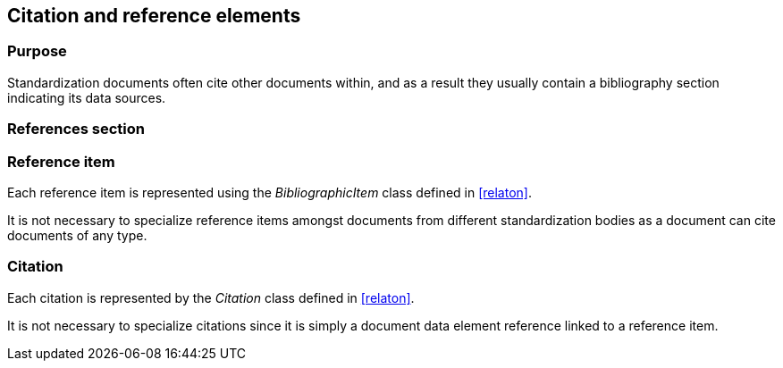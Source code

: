 
[[standardsreferencessection]]
== Citation and reference elements

=== Purpose

Standardization documents often cite other documents within,
and as a result they usually contain a bibliography section
indicating its data sources.

=== References section


[datamodel_diagram,./models/views/References.yml]

[datamodel_attributes_table,./models/models/StandardReferencesSection.yml]

[datamodel_attributes_table,./models/models/BibliographicItem.yml]

[datamodel_attributes_table,./models/models/Citation.yml]



=== Reference item

Each reference item is represented using the _BibliographicItem_
class defined in <<relaton>>.

It is not necessary to specialize reference items amongst
documents from different standardization bodies as a document
can cite documents of any type.


=== Citation

Each citation is represented by the _Citation_ class defined in
<<relaton>>.

It is not necessary to specialize citations since it is simply
a document data element reference linked to a reference item.

